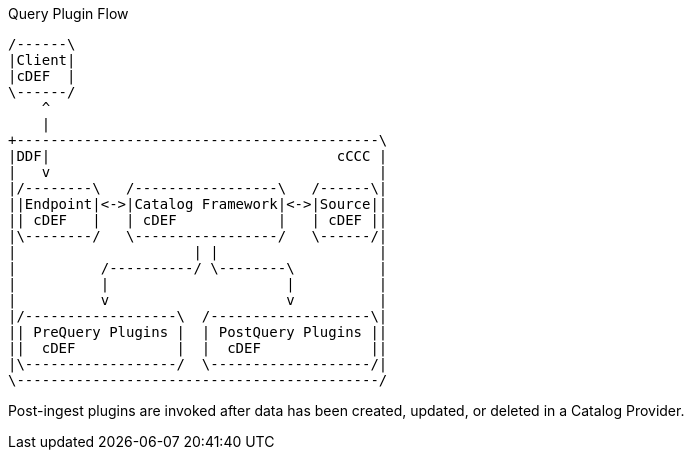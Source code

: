 :type: pluginIntro
:status: published
:title: Post-Ingest Plugins
:link: _post_ingest_plugins
:summary: Perform actions after ingest is completed.
:plugintypes: postingest
:order: 05

.Query Plugin Flow
[ditaa,query-plugin-flow,png]
....
/------\
|Client|
|cDEF  |
\------/
    ^
    |
+-------------------------------------------\
|DDF|                                  cCCC |
|   v                                       |
|/--------\   /-----------------\   /------\|
||Endpoint|<->|Catalog Framework|<->|Source||
|| cDEF   |   | cDEF            |   | cDEF ||
|\--------/   \-----------------/   \------/|
|                     | |                   |
|          /----------/ \--------\          |
|          |                     |          |
|          v                     v          |
|/------------------\  /-------------------\|
|| PreQuery Plugins |  | PostQuery Plugins ||
||  cDEF            |  |  cDEF             ||
|\------------------/  \-------------------/|
\-------------------------------------------/
....

Post-ingest plugins are invoked after data has been created, updated, or deleted in a Catalog Provider.
